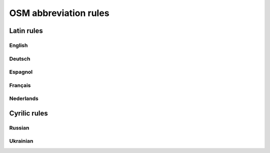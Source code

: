 OSM abbreviation rules
######################

Latin rules
***********

English
=======

.. csv-table::
   :file: ../src/latin_en.csv
   :header-rows: 1

Deutsch
=======

.. csv-table:: German Abbreviations
   :file: ../src/latin_de.csv
   :header-rows: 1

Espagnol
========

.. csv-table::
   :file: ../src/latin_es.csv
   :header-rows: 1

Français
========

.. csv-table::
   :file: ../src/latin_fr.csv
   :header-rows: 1

Nederlands
===========

.. csv-table::
   :file: ../src/latin_nl.csv
   :header-rows: 1

Cyrilic rules
*************

Russian
========

.. csv-table::
   :file: ../src/latin_ru.csv
   :header-rows: 1
   
Ukrainian
=========

.. csv-table::
   :file: ../src/latin_uk.csv
   :header-rows: 1
